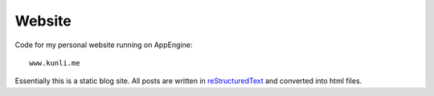 ========
Website
========

Code for my personal website running on AppEngine::

    www.kunli.me

Essentially this is a static blog site. All posts are written in reStructuredText_ and converted into html files.

.. _reStructuredText: http://docutils.sourceforge.net/rst.html
